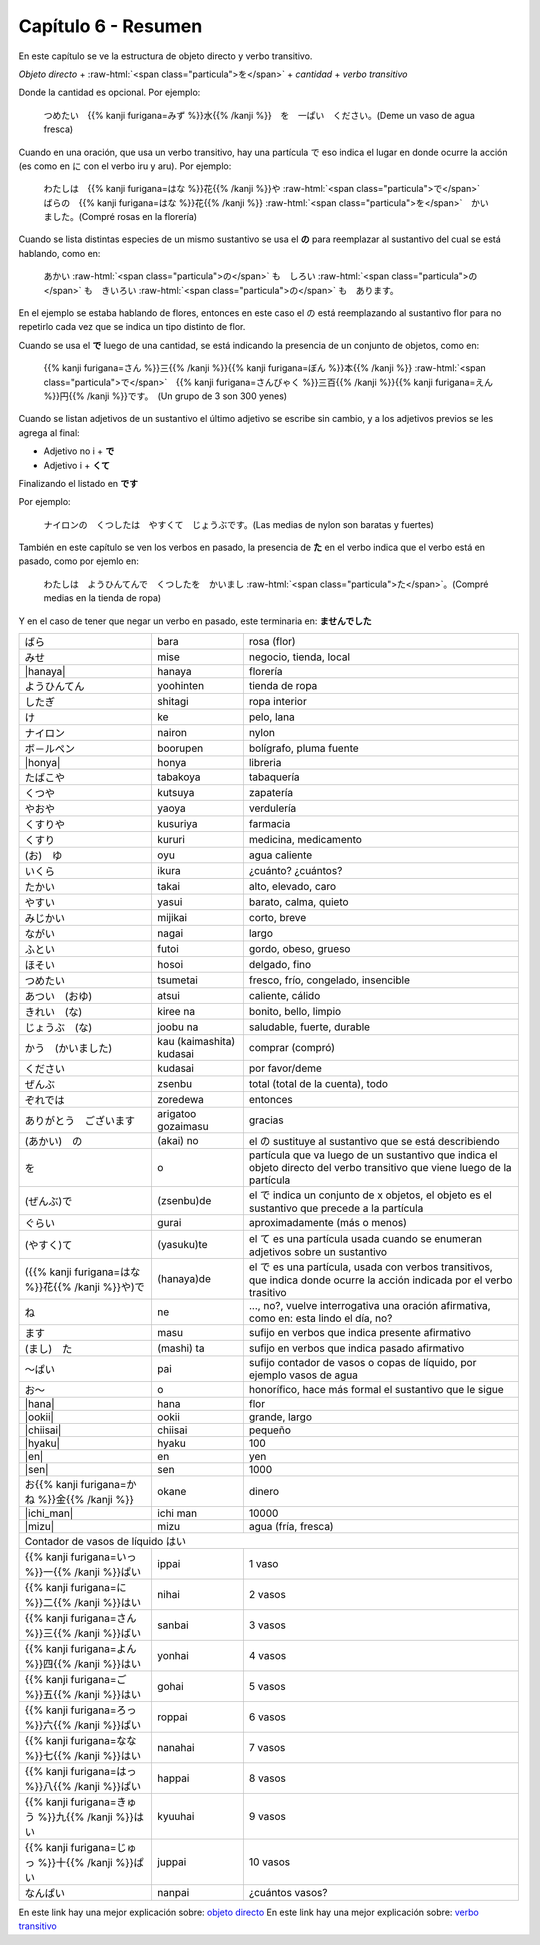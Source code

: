 .. title: Capítulo 6
.. slug: capitulo-6
.. date: 2016-09-19 23:08:55 UTC-03:00
.. tags: japones, NihongoShojo
.. category: idiomas
.. link:
.. description: Resumen capítulo 6 del libro Nohongo Shojo
.. type: text

.. role:: raw-html(raw)
   :format: html

====================
Capítulo 6 - Resumen
====================

En este capítulo se ve la estructura de objeto directo y verbo transitivo.

*Objeto directo* + :raw-html:`<span class="particula">を</span>` + *cantidad* + *verbo transitivo*

Donde la cantidad es opcional.
Por ejemplo:

	つめたい　{{% kanji furigana=みず %}}水{{% /kanji %}}　を　一ぱい　ください。(Deme un vaso de agua fresca)

Cuando en una oración, que usa un verbo transitivo, hay una partícula で eso indica el lugar en donde ocurre la acción (es como en に con el verbo iru y aru). Por ejemplo:

	わたしは　{{% kanji furigana=はな %}}花{{% /kanji %}}や :raw-html:`<span class="particula">で</span>`　ばらの　{{% kanji furigana=はな %}}花{{% /kanji %}} :raw-html:`<span class="particula">を</span>`　かいました。(Compré rosas en la florería)

Cuando se lista distintas especies de un mismo sustantivo se usa el **の** para reemplazar al sustantivo del cual se está hablando, como en:

	あかい :raw-html:`<span class="particula">の</span>` も　しろい :raw-html:`<span class="particula">の</span>` も　きいろい :raw-html:`<span class="particula">の</span>` も　あります。

En el ejemplo se estaba hablando de flores, entonces en este caso el の está reemplazando al sustantivo flor para no repetirlo cada vez que se indica un tipo distinto de flor.

Cuando se usa el **で** luego de una cantidad, se está indicando la presencia de un conjunto de objetos, como en:

	{{% kanji furigana=さん %}}三{{% /kanji %}}{{% kanji furigana=ぼん %}}本{{% /kanji %}} :raw-html:`<span class="particula">で</span>`　{{% kanji furigana=さんびゃく %}}三百{{% /kanji %}}{{% kanji furigana=えん %}}円{{% /kanji %}}です。　(Un grupo de 3 son 300 yenes)

Cuando se listan adjetivos de un sustantivo el último adjetivo se escribe sin cambio, y a los adjetivos previos se les agrega al final:

* Adjetivo no i + **で**
* Adjetivo i + **くて**

Finalizando el listado en **です**

Por ejemplo:

	ナイロンの　くつしたは　やすくて　じょうぶです。(Las medias de nylon son baratas y fuertes)

También en este capítulo se ven los verbos en pasado, la presencia de **た** en el verbo indica que el verbo está en pasado, como por ejemlo en:

	わたしは　ようひんてんで　くつしたを　かいまし :raw-html:`<span class="particula">た</span>`。(Compré medias en la tienda de ropa)

Y en el caso de tener que negar un verbo en pasado, este terminaria en: **ませんでした**

+----------------------------+--------------------------+-------------------------------------------------+
| |bara|                     | bara                     | rosa (flor)                                     |
+----------------------------+--------------------------+-------------------------------------------------+
| |mise|                     | mise                     | negocio, tienda, local                          |
+----------------------------+--------------------------+-------------------------------------------------+
| |hanaya|                   | hanaya                   | florería                                        |
+----------------------------+--------------------------+-------------------------------------------------+
| |yoohinten|                | yoohinten                | tienda de ropa                                  |
+----------------------------+--------------------------+-------------------------------------------------+
| |shitagi|                  | shitagi                  | ropa interior                                   |
+----------------------------+--------------------------+-------------------------------------------------+
| |ke|                       | ke                       | pelo, lana                                      |
+----------------------------+--------------------------+-------------------------------------------------+
| |nairon|                   | nairon                   | nylon                                           |
+----------------------------+--------------------------+-------------------------------------------------+
| |boorupen|                 | boorupen                 | bolígrafo, pluma fuente                         |
+----------------------------+--------------------------+-------------------------------------------------+
| |honya|                    | honya                    | libreria                                        |
+----------------------------+--------------------------+-------------------------------------------------+
| |tabakoya|                 | tabakoya                 | tabaquería                                      |
+----------------------------+--------------------------+-------------------------------------------------+
| |kutsuya|                  | kutsuya                  | zapatería                                       |
+----------------------------+--------------------------+-------------------------------------------------+
| |yaoya|                    | yaoya                    | verdulería                                      |
+----------------------------+--------------------------+-------------------------------------------------+
| |kusuriya|                 | kusuriya                 | farmacia                                        |
+----------------------------+--------------------------+-------------------------------------------------+
| |kururi|                   | kururi                   | medicina, medicamento                           |
+----------------------------+--------------------------+-------------------------------------------------+
| |oyu|                      | oyu                      | agua caliente                                   |
+----------------------------+--------------------------+-------------------------------------------------+
| |ikura|                    | ikura                    | ¿cuánto? ¿cuántos?                              |
+----------------------------+--------------------------+-------------------------------------------------+
| |takai|                    | takai                    | alto, elevado, caro                             |
+----------------------------+--------------------------+-------------------------------------------------+
| |yasui|                    | yasui                    | barato, calma, quieto                           |
+----------------------------+--------------------------+-------------------------------------------------+
| |mijikai|                  | mijikai                  | corto, breve                                    |
+----------------------------+--------------------------+-------------------------------------------------+
| |nagai|                    | nagai                    | largo                                           |
+----------------------------+--------------------------+-------------------------------------------------+
| |futoi|                    | futoi                    | gordo, obeso, grueso                            |
+----------------------------+--------------------------+-------------------------------------------------+
| |hosoi|                    | hosoi                    | delgado, fino                                   |
+----------------------------+--------------------------+-------------------------------------------------+
| |tsumetai|                 | tsumetai                 | fresco, frío, congelado, insencible             |
+----------------------------+--------------------------+-------------------------------------------------+
| |atsui|                    | atsui                    | caliente, cálido                                |
+----------------------------+--------------------------+-------------------------------------------------+
| |kiree_na|                 | kiree na                 | bonito, bello, limpio                           |
+----------------------------+--------------------------+-------------------------------------------------+
| |joobu_na|                 | joobu na                 | saludable, fuerte, durable                      |
+----------------------------+--------------------------+-------------------------------------------------+
| |kau_(kaimashita)_kudasai| | kau (kaimashita) kudasai | comprar (compró)                                |
+----------------------------+--------------------------+-------------------------------------------------+
| |kudasai|                  | kudasai                  | por favor/deme                                  |
+----------------------------+--------------------------+-------------------------------------------------+
| |zsenbu|                   | zsenbu                   | total (total de la cuenta), todo                |
+----------------------------+--------------------------+-------------------------------------------------+
| |zoredewa|                 | zoredewa                 | entonces                                        |
+----------------------------+--------------------------+-------------------------------------------------+
| |arigatoo_gozaimasu|       | arigatoo gozaimasu       | gracias                                         |
+----------------------------+--------------------------+-------------------------------------------------+
| |(akai)_no|                | (akai) no                | el |_no| sustituye al sustantivo que se está    |
|                            |                          | describiendo                                    |
+----------------------------+--------------------------+-------------------------------------------------+
| |wo|                       | o                        | partícula que va luego de un sustantivo que     |
|                            |                          | indica el objeto directo del verbo transitivo   |
|                            |                          | que viene luego de la partícula                 |
+----------------------------+--------------------------+-------------------------------------------------+
| |(zsenbu)de|               | (zsenbu)de               | el |_de| indica un conjunto de x objetos, el    |
|                            |                          | objeto es el sustantivo que precede a la        |
|                            |                          | partícula                                       |
+----------------------------+--------------------------+-------------------------------------------------+
| |gurai|                    | gurai                    | aproximadamente (más o menos)                   |
+----------------------------+--------------------------+-------------------------------------------------+
| |(yasui)te|                | (yasuku)te               | el |_te| es una partícula usada cuando se       |
|                            |                          | enumeran adjetivos sobre un sustantivo          |
+----------------------------+--------------------------+-------------------------------------------------+
| |(hanaya)de|               | (hanaya)de               | el |_de| es una partícula, usada con verbos     |
|                            |                          | transitivos, que indica donde ocurre la acción  |
|                            |                          | indicada por el verbo trasitivo                 |
+----------------------------+--------------------------+-------------------------------------------------+
| |ne|                       | ne                       | ..., no?, vuelve interrogativa una oración      |
|                            |                          | afirmativa, como en: esta lindo el día, no?     |
+----------------------------+--------------------------+-------------------------------------------------+
| |masu|                     | masu                     | sufijo en verbos que indica presente afirmativo |
+----------------------------+--------------------------+-------------------------------------------------+
| |(mashi)_ta|               | (mashi) ta               | sufijo en verbos que indica pasado afirmativo   |
+----------------------------+--------------------------+-------------------------------------------------+
| |pai|                      | pai                      | sufijo contador de vasos o copas de líquido,    |
|                            |                          | por ejemplo vasos de agua                       |
+----------------------------+--------------------------+-------------------------------------------------+
| |o|                        | o                        | honorífico, hace más formal el sustantivo que   |
|                            |                          | le sigue                                        |
+----------------------------+--------------------------+-------------------------------------------------+
| |hana|                     | hana                     | flor                                            |
+----------------------------+--------------------------+-------------------------------------------------+
| |ookii|                    | ookii                    | grande, largo                                   |
+----------------------------+--------------------------+-------------------------------------------------+
| |chiisai|                  | chiisai                  | pequeño                                         |
+----------------------------+--------------------------+-------------------------------------------------+
| |hyaku|                    | hyaku                    | 100                                             |
+----------------------------+--------------------------+-------------------------------------------------+
| |en|                       | en                       | yen                                             |
+----------------------------+--------------------------+-------------------------------------------------+
| |sen|                      | sen                      | 1000                                            |
+----------------------------+--------------------------+-------------------------------------------------+
| |okane|                    | okane                    | dinero                                          |
+----------------------------+--------------------------+-------------------------------------------------+
| |ichi_man|                 | ichi man                 | 10000                                           |
+----------------------------+--------------------------+-------------------------------------------------+
| |mizu|                     | mizu                     | agua (fría, fresca)                             |
+----------------------------+--------------------------+-------------------------------------------------+
| Contador de vasos de líquido |hai|                                                                      |
+----------------------------+--------------------------+-------------------------------------------------+
| |ippai|                    | ippai                    | 1 vaso                                          |
+----------------------------+--------------------------+-------------------------------------------------+
| |nihai|                    | nihai                    | 2 vasos                                         |
+----------------------------+--------------------------+-------------------------------------------------+
| |sanbai|                   | sanbai                   | 3 vasos                                         |
+----------------------------+--------------------------+-------------------------------------------------+
| |yonhai|                   | yonhai                   | 4 vasos                                         |
+----------------------------+--------------------------+-------------------------------------------------+
| |gohai|                    | gohai                    | 5 vasos                                         |
+----------------------------+--------------------------+-------------------------------------------------+
| |roppai|                   | roppai                   | 6 vasos                                         |
+----------------------------+--------------------------+-------------------------------------------------+
| |nanahai|                  | nanahai                  | 7 vasos                                         |
+----------------------------+--------------------------+-------------------------------------------------+
| |happai|                   | happai                   | 8 vasos                                         |
+----------------------------+--------------------------+-------------------------------------------------+
| |kyuuhai|                  | kyuuhai                  | 9 vasos                                         |
+----------------------------+--------------------------+-------------------------------------------------+
| |juppai|                   | juppai                   | 10 vasos                                        |
+----------------------------+--------------------------+-------------------------------------------------+
| |nanpai|                   | nanpai                   | ¿cuántos vasos?                                 |
+----------------------------+--------------------------+-------------------------------------------------+


En este link hay una mejor explicación sobre: `objeto directo <https://es.wikipedia.org/wiki/Objeto_directo>`_
En este link hay una mejor explicación sobre: `verbo transitivo <https://es.wikipedia.org/wiki/Transitividad_(gram%C3%A1tica)>`_

.. |bara| replace:: ばら
.. |mise| replace:: みせ
.. |hanaya| replace:: :raw-html:`<ruby><rb class="kanji">花</rb><rp>（</rp><rt class="furigana">はな</rt><rp>）</rp></ruby>や`
.. |yoohinten| replace:: ようひんてん
.. |shitagi| replace:: したぎ
.. |ke| replace:: け
.. |nairon| replace:: ナイロン
.. |boorupen| replace:: ボ－ルペン
.. |honya| replace:: :raw-html:`<ruby><rb class="kanji">本</rb><rp>（</rp><rt class="furigana">ほん</rt><rp>）</rp></ruby>や`
.. |tabakoya| replace:: たばこや
.. |kutsuya| replace:: くつや
.. |yaoya| replace:: やおや
.. |kusuriya| replace:: くすりや
.. |kururi| replace:: くすり
.. |oyu| replace:: (お)　ゆ
.. |ikura| replace:: いくら
.. |takai| replace:: たかい
.. |yasui| replace:: やすい
.. |mijikai| replace:: みじかい
.. |nagai| replace:: ながい
.. |futoi| replace:: ふとい
.. |hosoi| replace:: ほそい
.. |tsumetai| replace:: つめたい
.. |atsui| replace:: あつい　(おゆ)
.. |kiree_na| replace:: きれい　(な)
.. |joobu_na| replace:: じょうぶ　(な)
.. |kau_(kaimashita)_kudasai| replace:: かう　(かいました)
.. |kudasai| replace:: ください
.. |zsenbu| replace:: ぜんぶ
.. |zoredewa| replace:: ぞれでは
.. |arigatoo_gozaimasu| replace:: ありがとう　ございます
.. |(akai)_no| replace:: (あかい)　の
.. |wo| replace:: を
.. |(zsenbu)de| replace:: (ぜんぶ)で
.. |gurai| replace:: ぐらい
.. |(yasui)te| replace:: (やすく)て
.. |(hanaya)de| replace:: ({{% kanji furigana=はな %}}花{{% /kanji %}}や)で
.. |ne| replace:: ね
.. |masu| replace:: ます
.. |(mashi)_ta| replace:: (まし)　た
.. |pai| replace:: ～ぱい
.. |o| replace:: お～
.. |hana| replace:: :raw-html:`<ruby><rb class="kanji">花</rb><rp>（</rp><rt class="furigana">はな</rt><rp>）</rp></ruby>`
.. |ookii| replace:: :raw-html:`<ruby><rb class="kanji">大</rb><rp>（</rp><rt class="furigana">おお</rt><rp>）</rp></ruby>きい`
.. |chiisai| replace:: :raw-html:`<ruby><rb class="kanji">小</rb><rp>（</rp><rt class="furigana">ちい</rt><rp>）</rp></ruby>さい`
.. |hyaku| replace:: :raw-html:`<ruby><rb class="kanji">百</rb><rp>（</rp><rt class="furigana">ひゃく</rt><rp>）</rp></ruby>`
.. |en| replace:: :raw-html:`<ruby><rb class="kanji">円</rb><rp>（</rp><rt class="furigana">えん</rt><rp>）</rp></ruby>`
.. |sen| replace:: :raw-html:`<ruby><rb class="kanji">千</rb><rp>（</rp><rt class="furigana">せん</rt><rp>）</rp></ruby>`
.. |okane| replace:: お{{% kanji furigana=かね %}}金{{% /kanji %}}
.. |ichi_man| replace:: :raw-html:`<ruby><rb class="kanji">(ー)</rb><rp>（</rp><rt class="furigana">いち</rt><rp>）</rp></ruby>万`
.. |mizu| replace:: :raw-html:`<ruby><rb class="kanji">水</rb><rp>（</rp><rt class="furigana">みず</rt><rp>）</rp></ruby>`
.. |hai| replace:: はい
.. |ippai| replace:: {{% kanji furigana=いっ %}}一{{% /kanji %}}ぱい
.. |nihai| replace:: {{% kanji furigana=に %}}二{{% /kanji %}}はい
.. |sanbai| replace:: {{% kanji furigana=さん %}}三{{% /kanji %}}ばい
.. |yonhai| replace:: {{% kanji furigana=よん %}}四{{% /kanji %}}はい
.. |gohai| replace:: {{% kanji furigana=ご %}}五{{% /kanji %}}はい
.. |roppai| replace:: {{% kanji furigana=ろっ %}}六{{% /kanji %}}ぱい
.. |nanahai| replace:: {{% kanji furigana=なな %}}七{{% /kanji %}}はい
.. |happai| replace:: {{% kanji furigana=はっ %}}八{{% /kanji %}}ぱい
.. |kyuuhai| replace:: {{% kanji furigana=きゅう %}}九{{% /kanji %}}はい
.. |juppai| replace:: {{% kanji furigana=じゅっ %}}十{{% /kanji %}}ぱい
.. |nanpai| replace:: なんぱい
.. |_no| replace:: の
.. |_de| replace:: で
.. |_te| replace:: て
